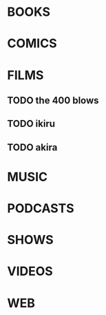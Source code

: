 
* BOOKS

* COMICS

* FILMS
** TODO the 400 blows
** TODO ikiru
** TODO akira

* MUSIC

* PODCASTS

* SHOWS

* VIDEOS

* WEB
